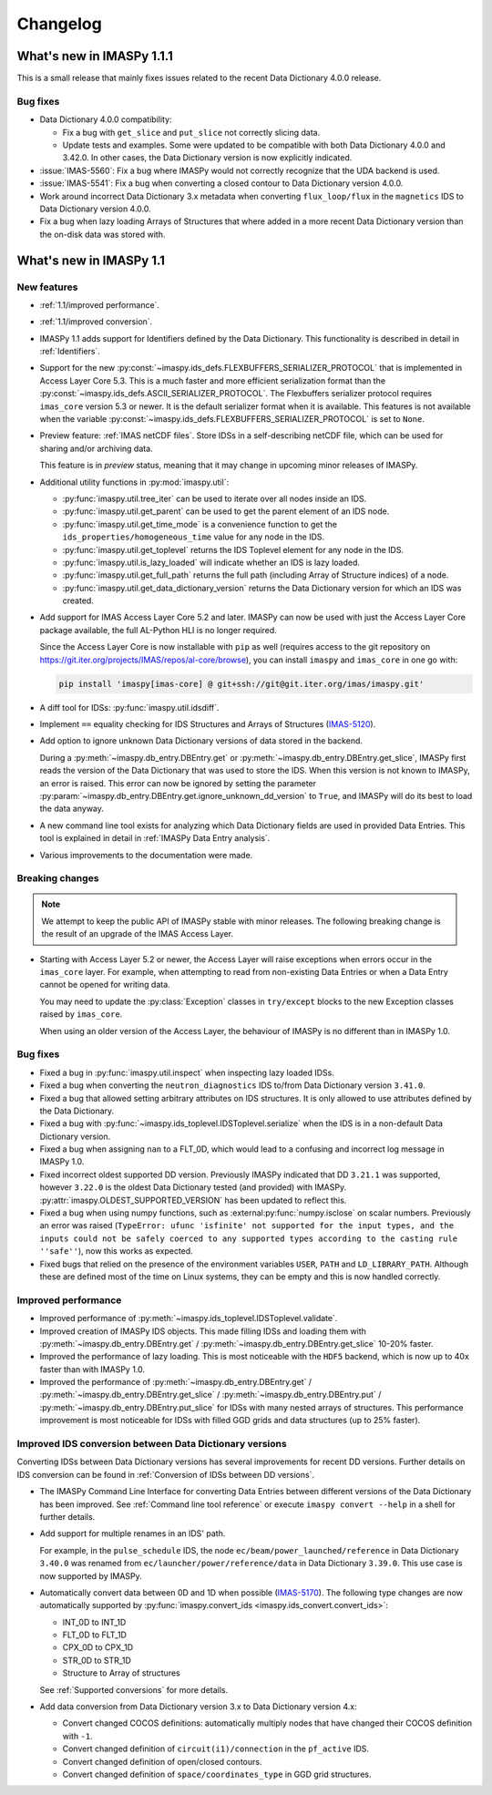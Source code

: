 .. _changelog:

Changelog
=========

What's new in IMASPy 1.1.1
--------------------------

This is a small release that mainly fixes issues related to the recent Data
Dictionary 4.0.0 release.

Bug fixes
'''''''''

- Data Dictionary 4.0.0 compatibility:

  - Fix a bug with ``get_slice`` and ``put_slice`` not correctly slicing data.
  - Update tests and examples. Some were updated to be compatible with both Data
    Dictionary 4.0.0 and 3.42.0. In other cases, the Data Dictionary version is
    now explicitly indicated.

- :issue:`IMAS-5560`: Fix a bug where IMASPy would not correctly recognize that
  the UDA backend is used.
- :issue:`IMAS-5541`: Fix a bug when converting a closed contour to Data
  Dictionary version 4.0.0.
- Work around incorrect Data Dictionary 3.x metadata when converting
  ``flux_loop/flux`` in the ``magnetics`` IDS to Data Dictionary version 4.0.0.
- Fix a bug when lazy loading Arrays of Structures that where added in a more
  recent Data Dictionary version than the on-disk data was stored with.


What's new in IMASPy 1.1
------------------------

New features
''''''''''''

- :ref:`1.1/improved performance`.
- :ref:`1.1/improved conversion`.
- IMASPy 1.1 adds support for Identifiers defined by the Data Dictionary. This
  functionality is described in detail in :ref:`Identifiers`.
- Support for the new
  :py:const:`~imaspy.ids_defs.FLEXBUFFERS_SERIALIZER_PROTOCOL` that is
  implemented in Access Layer Core 5.3. This is a much faster and more efficient
  serialization format than the
  :py:const:`~imaspy.ids_defs.ASCII_SERIALIZER_PROTOCOL`. The Flexbuffers
  serializer protocol requires ``imas_core`` version 5.3 or newer. It is the
  default serializer format when it is available. This features is not available
  when the variable :py:const:`~imaspy.ids_defs.FLEXBUFFERS_SERIALIZER_PROTOCOL`
  is set to ``None``.
- Preview feature: :ref:`IMAS netCDF files`. Store IDSs in a self-describing
  netCDF file, which can be used for sharing and/or archiving data.
  
  This feature is in `preview` status, meaning that it may change in upcoming
  minor releases of IMASPy.

- Additional utility functions in :py:mod:`imaspy.util`:

  - :py:func:`imaspy.util.tree_iter` can be used to iterate over all nodes inside
    an IDS.
  - :py:func:`imaspy.util.get_parent` can be used to get the parent element of
    an IDS node.
  - :py:func:`imaspy.util.get_time_mode` is a convenience function to get the
    ``ids_properties/homogeneous_time`` value for any node in the IDS.
  - :py:func:`imaspy.util.get_toplevel` returns the IDS Toplevel element for any
    node in the IDS.
  - :py:func:`imaspy.util.is_lazy_loaded` will indicate whether an IDS is lazy
    loaded.
  - :py:func:`imaspy.util.get_full_path` returns the full path (including Array
    of Structure indices) of a node.
  - :py:func:`imaspy.util.get_data_dictionary_version` returns the Data
    Dictionary version for which an IDS was created.

- Add support for IMAS Access Layer Core 5.2 and later. IMASPy can now be used
  with just the Access Layer Core package available, the full AL-Python HLI is
  no longer required.

  Since the Access Layer Core is now installable with ``pip`` as well (requires
  access to the git repository on
  `<https://git.iter.org/projects/IMAS/repos/al-core/browse>`__), you can install
  ``imaspy`` and ``imas_core`` in one go with:

  .. code-block:: bash

    pip install 'imaspy[imas-core] @ git+ssh://git@git.iter.org/imas/imaspy.git'

- A diff tool for IDSs: :py:func:`imaspy.util.idsdiff`.
- Implement ``==`` equality checking for IDS Structures and Arrays of Structures
  (`IMAS-5120 <https://jira.iter.org/browse/IMAS-5120>`__).
- Add option to ignore unknown Data Dictionary versions of data stored in the
  backend.

  During a :py:meth:`~imaspy.db_entry.DBEntry.get` or
  :py:meth:`~imaspy.db_entry.DBEntry.get_slice`, IMASPy first reads the version
  of the Data Dictionary that was used to store the IDS. When this version is
  not known to IMASPy, an error is raised. This error can now be ignored by
  setting the parameter
  :py:param:`~imaspy.db_entry.DBEntry.get.ignore_unknown_dd_version` to
  ``True``, and IMASPy will do its best to load the data anyway.

- A new command line tool exists for analyzing which Data Dictionary fields are
  used in provided Data Entries. This tool is explained in detail in
  :ref:`IMASPy Data Entry analysis`.

- Various improvements to the documentation were made.


Breaking changes
''''''''''''''''

.. note::

  We attempt to keep the public API of IMASPy stable with minor releases. The
  following breaking change is the result of an upgrade of the IMAS Access Layer.

- Starting with Access Layer 5.2 or newer, the Access Layer will raise
  exceptions when errors occur in the ``imas_core`` layer. For example, when
  attempting to read from non-existing Data Entries or when a Data Entry cannot
  be opened for writing data.

  You may need to update the :py:class:`Exception` classes in ``try/except``
  blocks to the new Exception classes raised by ``imas_core``.

  When using an older version of the Access Layer, the behaviour of IMASPy is no
  different than in IMASPy 1.0.


Bug fixes
'''''''''

- Fixed a bug in :py:func:`imaspy.util.inspect` when inspecting lazy loaded IDSs.
- Fixed a bug when converting the ``neutron_diagnostics`` IDS to/from Data
  Dictionary version ``3.41.0``.
- Fixed a bug that allowed setting arbitrary attributes on IDS structures. It is
  only allowed to use attributes defined by the Data Dictionary.
- Fixed a bug with :py:func:`~imaspy.ids_toplevel.IDSToplevel.serialize` when
  the IDS is in a non-default Data Dictionary version.
- Fixed a bug when assigning ``nan`` to a FLT_0D, which would lead to a
  confusing and incorrect log message in IMASPy 1.0.
- Fixed incorrect oldest supported DD version. Previously IMASPy indicated that
  DD ``3.21.1`` was supported, however ``3.22.0`` is the oldest Data Dictionary
  tested (and provided) with IMASPy. :py:attr:`imaspy.OLDEST_SUPPORTED_VERSION`
  has been updated to reflect this.
- Fixed a bug when using numpy functions, such as
  :external:py:func:`numpy.isclose` on scalar numbers. Previously an error was
  raised (``TypeError: ufunc 'isfinite' not supported for the input types, and
  the inputs could not be safely coerced to any supported types according to the
  casting rule ''safe''``), now this works as expected.
- Fixed bugs that relied on the presence of the environment variables ``USER``,
  ``PATH`` and ``LD_LIBRARY_PATH``. Although these are defined most of the time
  on Linux systems, they can be empty and this is now handled correctly.



.. _`1.1/improved performance`:

Improved performance
''''''''''''''''''''

- Improved performance of :py:meth:`~imaspy.ids_toplevel.IDSToplevel.validate`.
- Improved creation of IMASPy IDS objects. This made filling IDSs and loading
  them with :py:meth:`~imaspy.db_entry.DBEntry.get` /
  :py:meth:`~imaspy.db_entry.DBEntry.get_slice` 10-20% faster.
- Improved the performance of lazy loading. This is most noticeable with the
  ``HDF5`` backend, which is now up to 40x faster than with IMASPy 1.0.
- Improved the performance of :py:meth:`~imaspy.db_entry.DBEntry.get` /
  :py:meth:`~imaspy.db_entry.DBEntry.get_slice` /
  :py:meth:`~imaspy.db_entry.DBEntry.put` /
  :py:meth:`~imaspy.db_entry.DBEntry.put_slice` for IDSs with many nested arrays
  of structures. This performance improvement is most noticeable for IDSs with
  filled GGD grids and data structures (up to 25% faster).


.. _`1.1/improved conversion`:

Improved IDS conversion between Data Dictionary versions
''''''''''''''''''''''''''''''''''''''''''''''''''''''''

Converting IDSs between Data Dictionary versions has several improvements for
recent DD versions. Further details on IDS conversion can be found in
:ref:`Conversion of IDSs between DD versions`.

- The IMASPy Command Line Interface for converting Data Entries between different
  versions of the Data Dictionary has been improved. See :ref:`Command line tool
  reference` or execute ``imaspy convert --help`` in a shell for further
  details.

- Add support for multiple renames in an IDS' path.

  For example, in the ``pulse_schedule`` IDS, the node
  ``ec/beam/power_launched/reference`` in Data Dictionary ``3.40.0`` was renamed
  from ``ec/launcher/power/reference/data`` in Data Dictionary ``3.39.0``. This
  use case is now supported by IMASPy.

- Automatically convert data between 0D and 1D when possible (`IMAS-5170
  <https://jira.iter.org/browse/IMAS-5170>`__).
  The following type changes are now automatically supported by
  :py:func:`imaspy.convert_ids <imaspy.ids_convert.convert_ids>`:

  - INT_0D to INT_1D
  - FLT_0D to FLT_1D
  - CPX_0D to CPX_1D
  - STR_0D to STR_1D
  - Structure to Array of structures

  See :ref:`Supported conversions` for more details.

- Add data conversion from Data Dictionary version 3.x to Data Dictionary
  version 4.x:

  - Convert changed COCOS definitions: automatically multiply nodes that have
    changed their COCOS definition with ``-1``.
  - Convert changed definition of ``circuit(i1)/connection`` in the
    ``pf_active`` IDS.
  - Convert changed definition of open/closed contours.
  - Convert changed definition of ``space/coordinates_type`` in GGD grid structures.
